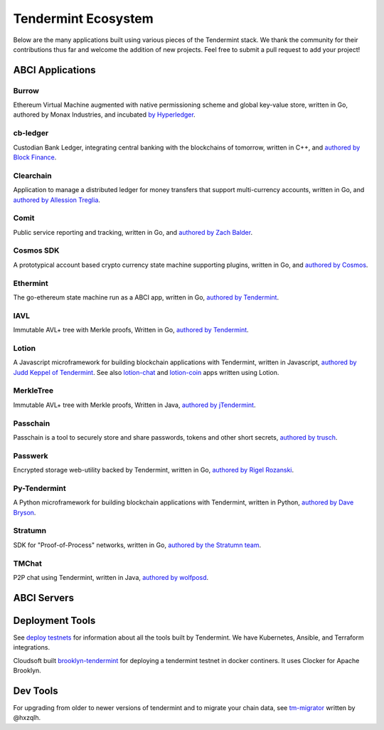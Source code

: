 Tendermint Ecosystem
====================

Below are the many applications built using various pieces of the Tendermint stack. We thank the community for their contributions thus far  and welcome the addition of new projects. Feel free to submit a pull request to add your project!

ABCI Applications
-----------------

Burrow
^^^^^^

Ethereum Virtual Machine augmented with native permissioning scheme and global key-value store, written in Go, authored by Monax Industries, and incubated `by Hyperledger <https://github.com/hyperledger/burrow>`__.

cb-ledger
^^^^^^^^^

Custodian Bank Ledger, integrating central banking with the blockchains of tomorrow, written in C++, and `authored by Block Finance <https://github.com/block-finance/cpp-abci>`__.
      
Clearchain
^^^^^^^^^^

Application to manage a distributed ledger for money transfers that support multi-currency accounts, written in Go, and `authored by Allession Treglia <https://github.com/tendermint/clearchain>`__.

Comit
^^^^^

Public service reporting and tracking, written in Go, and `authored by Zach Balder <https://github.com/zbo14/comit>`__.
     
Cosmos SDK
^^^^^^^^^^

A prototypical account based crypto currency state machine supporting plugins, written in Go, and `authored by Cosmos <https://github.com/ya-enot/cosmos-sdk>`__.

Ethermint
^^^^^^^^^

The go-ethereum state machine run as a ABCI app, written in Go, `authored by Tendermint <https://github.com/ya-enot/ethermint>`__.

IAVL
^^^^

Immutable AVL+ tree with Merkle proofs, Written in Go, `authored by Tendermint <https://github.com/ya-enot/iavl>`__.

Lotion
^^^^^^

A Javascript microframework for building blockchain applications with Tendermint, written in Javascript, `authored by Judd Keppel of Tendermint <https://github.com/keppel/lotion>`__. See also `lotion-chat <https://github.com/keppel/lotion-chat>`__ and `lotion-coin <https://github.com/keppel/lotion-coin>`__ apps written using Lotion.

MerkleTree
^^^^^^^^^^

Immutable AVL+ tree with Merkle proofs, Written in Java, `authored by jTendermint <https://github.com/jTendermint/MerkleTree>`__.

Passchain
^^^^^^^^^

Passchain is a tool to securely store and share passwords, tokens and other short secrets, `authored by trusch <https://github.com/trusch/passchain>`__.

Passwerk
^^^^^^^^

Encrypted storage web-utility backed by Tendermint, written in Go, `authored by Rigel Rozanski <https://github.com/rigelrozanski/passwerk>`__.

Py-Tendermint
^^^^^^^^^^^^^

A Python microframework for building blockchain applications with Tendermint, written in Python, `authored by Dave Bryson <https://github.com/davebryson/py-tendermint>`__.

Stratumn
^^^^^^^^

SDK for "Proof-of-Process" networks, written in Go, `authored by the Stratumn team <https://github.com/stratumn/sdk>`__.

TMChat
^^^^^^

P2P chat using Tendermint, written in Java, `authored by wolfposd <https://github.com/wolfposd/TMChat>`__.
      

ABCI Servers
------------

+------------------------------------------------------------------+--------------------+--------------+
| **Name**                                                         | **Author**         | **Language** |
|                                                                  |                    |              |
+------------------------------------------------------------------+--------------------+--------------+
| `abci <https://github.com/ya-enot/abci>`__                    | Tendermint         | Go           |
+------------------------------------------------------------------+--------------------+--------------+
| `js abci <https://github.com/tendermint/js-abci>`__              | Tendermint         | Javascript   |
+------------------------------------------------------------------+--------------------+--------------+
| `cpp-tmsp <https://github.com/block-finance/cpp-abci>`__         | Martin Dyring      | C++          |
+------------------------------------------------------------------+--------------------+--------------+
| `c-abci <https://github.com/chainx-org/c-abci>`__                | ChainX             | C            |
+------------------------------------------------------------------+--------------------+--------------+
| `jabci <https://github.com/jTendermint/jabci>`__                 | jTendermint        | Java         |
+------------------------------------------------------------------+--------------------+--------------+
| `ocaml-tmsp <https://github.com/zbo14/ocaml-tmsp>`__             | Zach Balder        | Ocaml        |
+------------------------------------------------------------------+--------------------+--------------+
| `abci_server <https://github.com/KrzysiekJ/abci_server>`__       | Krzysztof Jurewicz | Erlang       |
+------------------------------------------------------------------+--------------------+--------------+
| `rust-tsp <https://github.com/tendermint/rust-tsp>`__            | Adrian Brink       | Rust         |
+------------------------------------------------------------------+--------------------+--------------+
| `hs-abci <https://github.com/albertov/hs-abci>`__                | Alberto Gonzalez   | Haskell      |
+------------------------------------------------------------------+--------------------+--------------+
| `haskell-abci <https://github.com/cwgoes/haskell-abci>`__        | Christoper Goes    | Haskell      |
+------------------------------------------------------------------+--------------------+--------------+
| `Spearmint <https://github.com/dennismckinnon/spearmint>`__      | Dennis Mckinnon    | Javascript   |
+------------------------------------------------------------------+--------------------+--------------+
| `py-abci <https://github.com/davebryson/py-abci>`__		   | Dave Bryson        | Python       |
+------------------------------------------------------------------+--------------------+--------------+

Deployment Tools
----------------

See `deploy testnets <./deploy-testnets.html>`__ for information about all the tools built by Tendermint. We have Kubernetes, Ansible, and Terraform integrations.

Cloudsoft built `brooklyn-tendermint <https://github.com/cloudsoft/brooklyn-tendermint>`__ for deploying a tendermint testnet in docker continers. It uses Clocker for Apache Brooklyn.

Dev Tools
---------

For upgrading from older to newer versions of tendermint and to migrate your chain data, see `tm-migrator <https://github.com/hxzqlh/tm-tools>`__ written by @hxzqlh.
